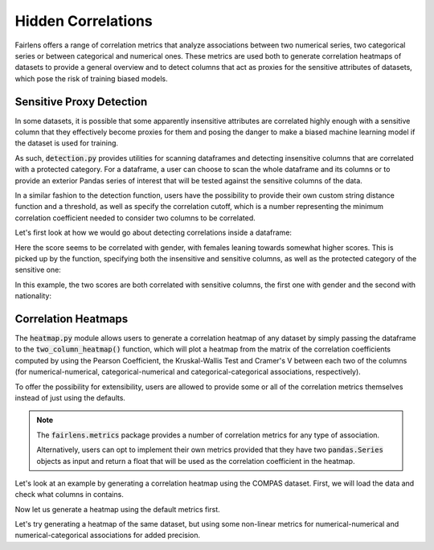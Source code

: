 Hidden Correlations
===================

Fairlens offers a range of correlation metrics that analyze associations between two
numerical series, two categorical series or between categorical and numerical ones.
These metrics are used both to generate correlation heatmaps of datasets to provide a general
overview and to detect columns that act as proxies for the sensitive attributes of datasets,
which pose the risk of training biased models.


Sensitive Proxy Detection
^^^^^^^^^^^^^^^^^^^^^^^^^

In some datasets, it is possible that some apparently insensitive attributes are correlated highly enough
with a sensitive column that they effectively become proxies for them and posing the danger to make a
biased machine learning model if the dataset is used for training.

As such, :code:`detection.py` provides utilities for scanning dataframes and detecting insensitive columns
that are correlated with a protected category. For a dataframe, a user can choose to scan the whole dataframe
and its columns or to provide an exterior Pandas series of interest that will be tested against the sensitive
columns of the data.

In a similar fashion to the detection function, users have the possibility to provide their own custom string
distance function and a threshold, as well as specify the correlation cutoff, which is a number representing
the minimum correlation coefficient needed to consider two columns to be correlated.

Let's first look at how we would go about detecting correlations inside a dataframe:

.. ipython:: python

    import pandas as pd

    columns = ["gender", "random", "score"]
    data = [["male", 10, 50], ["female", 20, 80], ["male", 20, 60], ["female", 10, 90]]

    df = pd.DataFrame(data, columns=columns)

Here the score seems to be correlated with gender, with females leaning towards somewhat higher scores.
This is picked up by the function, specifying both the insensitive and sensitive columns, as well as the
protected category of the sensitive one:

.. ipython:: python

    from fairlens.sensitive.correlation import find_sensitive_correlations

    find_sensitive_correlations(df)

In this example, the two scores are both correlated with sensitive columns, the first one with gender and
the second with nationality:

.. ipython:: python

    col_names = ["gender", "nationality", "random", "corr1", "corr2"]
    data = [
        ["woman", "spanish", 715, 10, 20],
        ["man", "spanish", 1008, 20, 20],
        ["man", "french", 932, 20, 10],
        ["woman", "french", 1300, 10, 10],
    ]
    df = pd.DataFrame(data, columns=col_names)

    find_sensitive_correlations(df)


Correlation Heatmaps
^^^^^^^^^^^^^^^^^^^^

The :code:`heatmap.py` module allows users to generate a correlation heatmap of any dataset by simply
passing the dataframe to the :code:`two_column_heatmap()` function, which will plot a heatmap from the
matrix of the correlation coefficients computed by using the Pearson Coefficient, the Kruskal-Wallis
Test and Cramer's V between each two of the columns (for numerical-numerical, categorical-numerical and
categorical-categorical associations, respectively).

To offer the possibility for extensibility, users are allowed to provide some or all of the correlation
metrics themselves instead of just using the defaults.

.. note::
    The :code:`fairlens.metrics` package provides a number of correlation metrics for any type of association.

    Alternatively, users can opt to implement their own metrics provided that they have two :code:`pandas.Series`
    objects as input and return a float that will be used as the correlation coefficient in the heatmap.

Let's look at an example by generating a correlation heatmap using the COMPAS dataset. First, we will load
the data and check what columns in contains.

.. ipython:: python

    df = pd.read_csv("../datasets/german_credit_data.csv")
    df

Now let us generate a heatmap using the default metrics first.

.. ipython:: python

    import matplotlib.pyplot as plt
    from fairlens.bias.heatmap import two_column_heatmap

    @savefig linear_correlation.png
    two_column_heatmap(df)

    @verbatim
    plt.show()

Let's try generating a heatmap of the same dataset, but using some non-linear metrics
for numerical-numerical and numerical-categorical associations for added precision.

.. ipython:: python

    from fairlens.metrics import correlation as cm

    @savefig nonlinear_correlation.png
    two_column_heatmap(df, cm.distance_nn_correlation, cm.distance_cn_correlation, cm.cramers_v)

    @verbatim
    plt.show()
